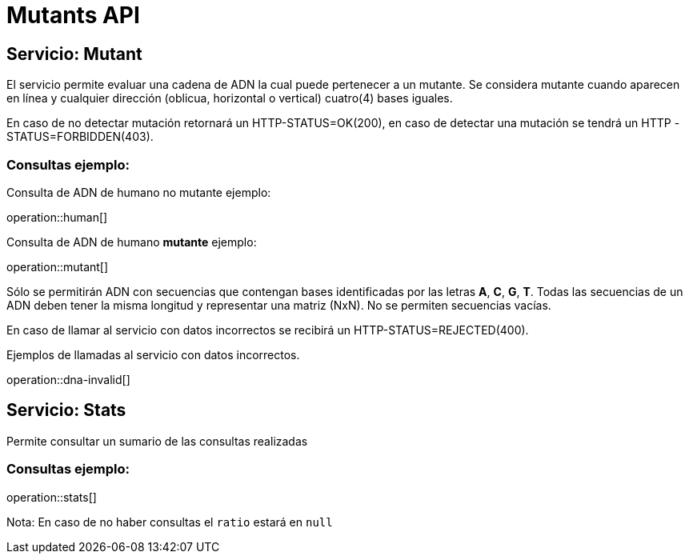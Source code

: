 = Mutants API

== Servicio: Mutant

El servicio permite evaluar una cadena de ADN la cual puede pertenecer a un mutante.
Se considera mutante cuando aparecen en línea y cualquier dirección (oblicua, horizontal o vertical) cuatro(4) bases iguales.

En caso de no detectar mutación retornará un HTTP-STATUS=OK(200), en caso de detectar una mutación se tendrá un HTTP -STATUS=FORBIDDEN(403).

=== Consultas ejemplo:

Consulta de ADN de humano no mutante ejemplo:

operation::human[]

Consulta de ADN de humano *mutante* ejemplo:

operation::mutant[]

Sólo se permitirán ADN con secuencias que contengan bases identificadas por las letras *A*, *C*, *G*, *T*.
Todas las secuencias de un ADN deben tener la misma longitud y representar una matriz (NxN).
No se permiten secuencias vacías.

En caso de llamar al servicio con datos incorrectos se recibirá un HTTP-STATUS=REJECTED(400).

Ejemplos de llamadas al servicio con datos incorrectos.

operation::dna-invalid[]

== Servicio: Stats

Permite consultar un sumario de las consultas realizadas

=== Consultas ejemplo:

operation::stats[]

Nota: En caso de no haber consultas el ``ratio`` estará en ``null``

